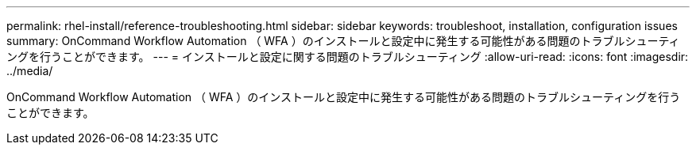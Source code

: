 ---
permalink: rhel-install/reference-troubleshooting.html 
sidebar: sidebar 
keywords: troubleshoot, installation, configuration issues 
summary: OnCommand Workflow Automation （ WFA ）のインストールと設定中に発生する可能性がある問題のトラブルシューティングを行うことができます。 
---
= インストールと設定に関する問題のトラブルシューティング
:allow-uri-read: 
:icons: font
:imagesdir: ../media/


[role="lead"]
OnCommand Workflow Automation （ WFA ）のインストールと設定中に発生する可能性がある問題のトラブルシューティングを行うことができます。

